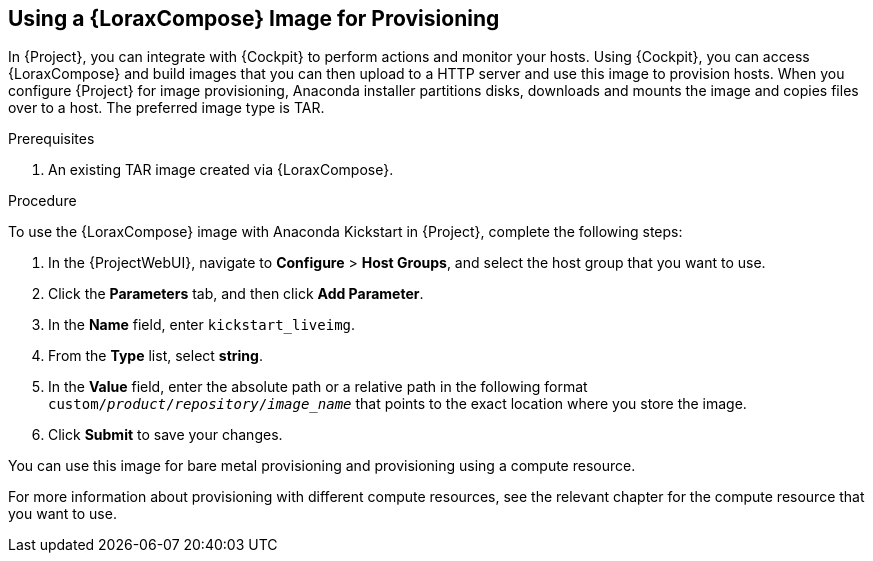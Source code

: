 [[using-an-image-builder-image-for-provisioning]]
== Using a {LoraxCompose} Image for Provisioning

In {Project}, you can integrate with {Cockpit} to perform actions and monitor your hosts.
Using {Cockpit}, you can access {LoraxCompose} and build images that you can then upload to a HTTP server and use this image to provision hosts.
When you configure {Project} for image provisioning, Anaconda installer partitions disks, downloads and mounts the image and copies files over to a host.
The preferred image type is TAR.

ifdef::foreman-el,katello,orcharhino[]
For more information about integrating {Cockpit} with {Project}, see {ManagingHostsDocURL}host_management_and_monitoring_using_web_console[Host Management and Monitoring Using {Cockpit}] in the _Managing Hosts_ guide.
endif::[]

ifdef::satellite[]
For more information about integrating {Cockpit} with {Project}, see {ManagingHostsDocURL}host_management_and_monitoring_using_web_console[Host Management and Monitoring Using Red{nbsp}Hat web console] in the _Managing Hosts_ guide.
endif::[]

.Prerequisites

. An existing TAR image created via {LoraxCompose}.

.Procedure

To use the {LoraxCompose} image with Anaconda Kickstart in {Project}, complete the following steps:

ifdef::satellite[]
. On {Project}, create a custom product, add a custom file repository to this product, and upload the image to the repository.
For more information, see {ContentManagementDocURL}importing_individual_iso_images_and_files[Importing Individual ISO Images and Files] in the _Content Management Guide_.
endif::[]
ifdef::orcharhino[]
. On {Project}, create a custom product, add a custom file repository to this product, and upload the image to the repository.
endif::[]
ifdef::foreman-el,katello[]
. If you use the Katello plug-in, on {Project}, create a custom product, add a custom file repository to this product, and upload the image to the repository.
For more information, see {ContentManagementDocURL}importing_individual_iso_images_and_files[Importing Individual ISO Images and Files] in the _Content Management Guide_.
endif::[]
ifdef::foreman[]
. Copy the TAR image to an existing HTTP server which installed hosts can reach.
endif::[]

. In the {ProjectWebUI}, navigate to *Configure* > *Host Groups*, and select the host group that you want to use.
. Click the *Parameters* tab, and then click *Add Parameter*.
. In the *Name* field, enter `kickstart_liveimg`.
. From the *Type* list, select *string*.
. In the *Value* field, enter the absolute path or a relative path in the following format `custom/_product_/_repository_/_image_name_` that points to the exact location where you store the image.
. Click *Submit* to save your changes.

You can use this image for bare metal provisioning and provisioning using a compute resource.

For more information about provisioning with different compute resources, see the relevant chapter for the compute resource that you want to use.
